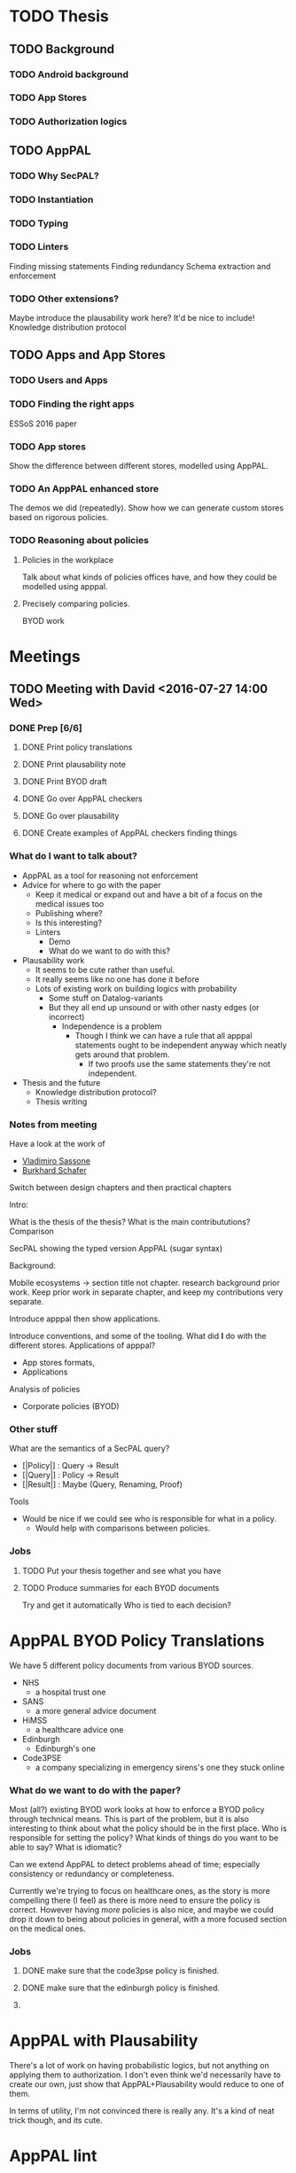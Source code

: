 * TODO Thesis
** TODO Background
*** TODO Android background
*** TODO App Stores
*** TODO Authorization logics
** TODO AppPAL
*** TODO Why SecPAL?
*** TODO Instantiation
*** TODO Typing
*** TODO Linters
Finding missing statements
Finding redundancy
Schema extraction and enforcement
*** TODO Other extensions?
Maybe introduce the plausability work here?
It'd be nice to include!
Knowledge distribution protocol
** TODO Apps and App Stores
*** TODO Users and Apps
*** TODO Finding the right apps
ESSoS 2016 paper
*** TODO App stores
Show the difference between different stores, modelled using AppPAL.
*** TODO An AppPAL enhanced store
The demos we did (repeatedly). 
Show how we can generate custom stores based on rigorous policies.
*** TODO Reasoning about policies
**** Policies in the workplace
Talk about what kinds of policies offices have, and how they could be modelled using apppal.
**** Precisely comparing policies.
BYOD work


* Meetings
** TODO Meeting with David <2016-07-27 14:00 Wed>
*** DONE Prep [6/6]
CLOSED: [2016-07-27 Wed 13:35] DEADLINE: <2016-07-27 Wed 14:00>
**** DONE Print policy translations
CLOSED: [2016-07-27 Wed 11:11]
**** DONE Print plausability note
CLOSED: [2016-07-27 Wed 11:36]
**** DONE Print BYOD draft
CLOSED: [2016-07-27 Wed 11:36]
**** DONE Go over AppPAL checkers
CLOSED: [2016-07-27 Wed 13:32]
**** DONE Go over plausability
CLOSED: [2016-07-27 Wed 13:35]
**** DONE Create examples of AppPAL checkers finding things
CLOSED: [2016-07-27 Wed 12:25]
*** What do I want to talk about?

- AppPAL as a tool for reasoning not enforcement
- Advice for where to go with the paper
  - Keep it medical or expand out and have a bit of a focus on the medical issues too
  - Publishing where?
  - Is this interesting?
  - Linters
    - Demo
    - What do we want to do with this?
- Plausability work
  - It seems to be cute rather than useful.
  - It really seems like no one has done it before
  - Lots of existing work on building logics with probability
    - Some stuff on Datalog-variants
    - But they all end up unsound or with other nasty edges (or incorrect)
      - Independence is a problem
        - Though I think we can have a rule that all apppal statements ought to be independent anyway which neatly gets around that problem.
          - If two proofs use the same statements they're not independent.
- Thesis and the future
  - Knowledge distribution protocol?
  - Thesis writing
*** Notes from meeting
Have a look at the work of
- [[http://www.ecs.soton.ac.uk/people/vs#publications][Vladimiro Sassone]]
- [[http://www.law.ed.ac.uk/people/burkhardschafer][Burkhard Schafer]]

Switch between design chapters and then practical chapters

Intro:

What is the thesis of the thesis?
What is the main contribututions?
Comparison

SecPAL showing the typed version AppPAL (sugar syntax)

Background:

Mobile ecosystems -> section title not chapter.
 research background prior work.  
Keep prior work in separate chapter, and keep my contributions very separate.

Introduce apppal then show applications.

Introduce conventions, and some of the tooling.
What did *I* do with the different stores.
Applications of apppal?
- App stores formats,
- Applications 

Analysis of policies

- Corporate policies (BYOD)
*** Other stuff
What are the semantics of a SecPAL query?

- [|Policy|] : Query -> Result
- [|Query|] : Policy -> Result
- [|Result|] : Maybe (Query, Renaming, Proof)

Tools 

- Would be nice if we could see who is responsible for what in a policy.
  - Would help with comparisons between policies.

*** Jobs

**** TODO Put your thesis together and see what you have
**** TODO Produce summaries for each BYOD documents
Try and get it automatically
Who is tied to each decision?

* AppPAL BYOD Policy Translations

We have 5 different policy documents from various BYOD sources.

- NHS
  - a hospital trust one
- SANS
  - a more general advice document
- HiMSS
  - a healthcare advice one
- Edinburgh
  - Edinburgh's one
- Code3PSE
  - a company specializing in emergency sirens's one they stuck online
  
*** What do we want to do with the paper?

Most (all?) existing BYOD work looks at how to enforce a BYOD policy through
technical means. This is part of the problem, but it is also interesting to
think about what the policy should be in the first place. Who is responsible for
setting the policy? What kinds of things do you want to be able to say? What is
idiomatic?

Can we extend AppPAL to detect problems ahead of time; especially consistency or
redundancy or completeness.

Currently we're trying to focus on healthcare ones, as the story is more
compelling there (I feel) as there is more need to ensure the policy is correct.
However having /more/ policies is also nice, and maybe we could drop it down to
being about policies in general, with a more focused section on the medical
ones.

*** Jobs

**** DONE make sure that the code3pse policy is finished.
CLOSED: [2016-07-26 Tue 13:06]
**** DONE make sure that the edinburgh policy is finished.
CLOSED: [2016-08-02 Tue 11:52]
**** 
* AppPAL with Plausability

There's a lot of work on having probabilistic logics, but not anything on applying them to authorization.
I don't even think we'd necessarily have to create our own, just show that AppPAL+Plausability would reduce to one of them.

In terms of utility, I'm not convinced there is really any.  It's a kind of neat trick though, and its cute.
* AppPAL lint
** Redundancy
*** TODO Bug with conditionals added to redundancy graph.

See example =redundancy-4.policy=.

#+BEGIN_SRC
'x' says 'y' p
  if A q.
'x' says 'y' q.
'x' says 'z' q
  if 'p' q.
#+END_SRC 

The 'x' says 'p' q in the conditionals of the third assertion, gets unified with ='x' says A q= in the first.
However this shouldn't happen as the policy is incomplete and there is no ='x' says 'p' q= to unify with.

Probably just need to be a bit more careful when doing unification.
(Which we already new).
*** TODO Add the variable prefixing syntax

='alice' says Cake:C isDelicious= -> ='alice' says C isDelicious if C isCake.=
* TODO Third Year Report
David has pointed out that it should actually be due in December, but has said write it now.
Thats fine... we can use bits of it for the thesis. 
 tn


